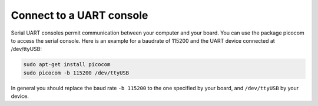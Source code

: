 =========================
Connect to a UART console
=========================

Serial UART consoles permit communication between your computer and your board. You can use the package picocom to access the serial console. Here is an example for a baudrate of 115200 and the UART device connected at /dev/ttyUSB:

.. code-block:: text

    sudo apt-get install picocom
    sudo picocom -b 115200 /dev/ttyUSB

In general you should replace the baud rate ``-b 115200`` to the one specified by your board, and ``/dev/ttyUSB`` by your device.  